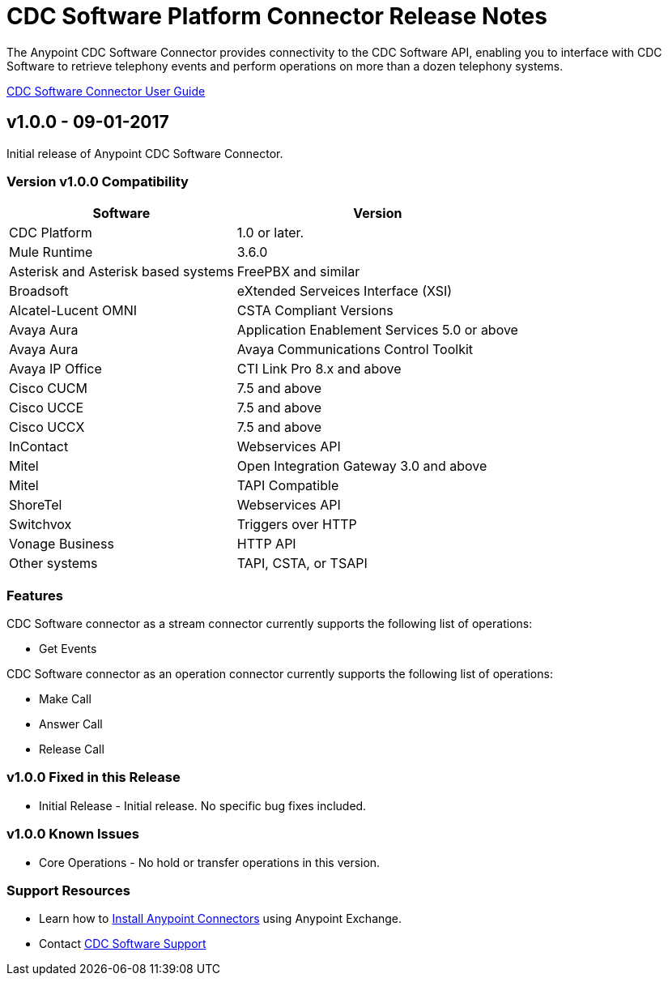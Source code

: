 
= CDC Software Platform Connector Release Notes

:keywords: CDC Software, Telephony, CTI

The Anypoint CDC Software Connector provides connectivity to the CDC Software API, enabling you to interface with CDC Software to retrieve telephony events and perform operations on more than a dozen telephony systems.

link:/user-manual.html[CDC Software Connector User Guide]


== v1.0.0 - 09-01-2017
Initial release of Anypoint CDC Software Connector.

=== Version v1.0.0 Compatibility

[%header%autowidth]
|===
|Software |Version
|CDC Platform |1.0 or later.
|Mule Runtime |3.6.0
|Asterisk and Asterisk based systems |FreePBX and similar
|Broadsoft |eXtended Serveices Interface (XSI)
|Alcatel-Lucent OMNI | CSTA Compliant Versions
|Avaya Aura |Application Enablement Services 5.0 or above
|Avaya Aura |Avaya Communications Control Toolkit
|Avaya IP Office | CTI Link Pro 8.x and above
|Cisco CUCM |7.5 and above
|Cisco UCCE |7.5 and above
|Cisco UCCX |7.5 and above
|InContact |Webservices API
|Mitel |Open Integration Gateway 3.0 and above
|Mitel |TAPI Compatible
|ShoreTel |Webservices API
|Switchvox |Triggers over HTTP
|Vonage Business |HTTP API
|Other systems |TAPI, CSTA, or TSAPI
|===


=== Features

CDC Software connector as a stream connector currently supports the following list of operations:

- Get Events

CDC Software connector as an operation connector currently supports the following list of operations:

- Make Call
- Answer Call
- Release Call


=== v1.0.0 Fixed in this Release

- Initial Release - Initial release.  No specific bug fixes included.


=== v1.0.0 Known Issues

- Core Operations - No hold or transfer operations in this version.


=== Support Resources

* Learn how to link:/mule-user-guide/v/3.8/installing-connectors[Install Anypoint Connectors] using Anypoint Exchange.
* Contact mailto:support@cdcsoftware.com[CDC Software Support]
